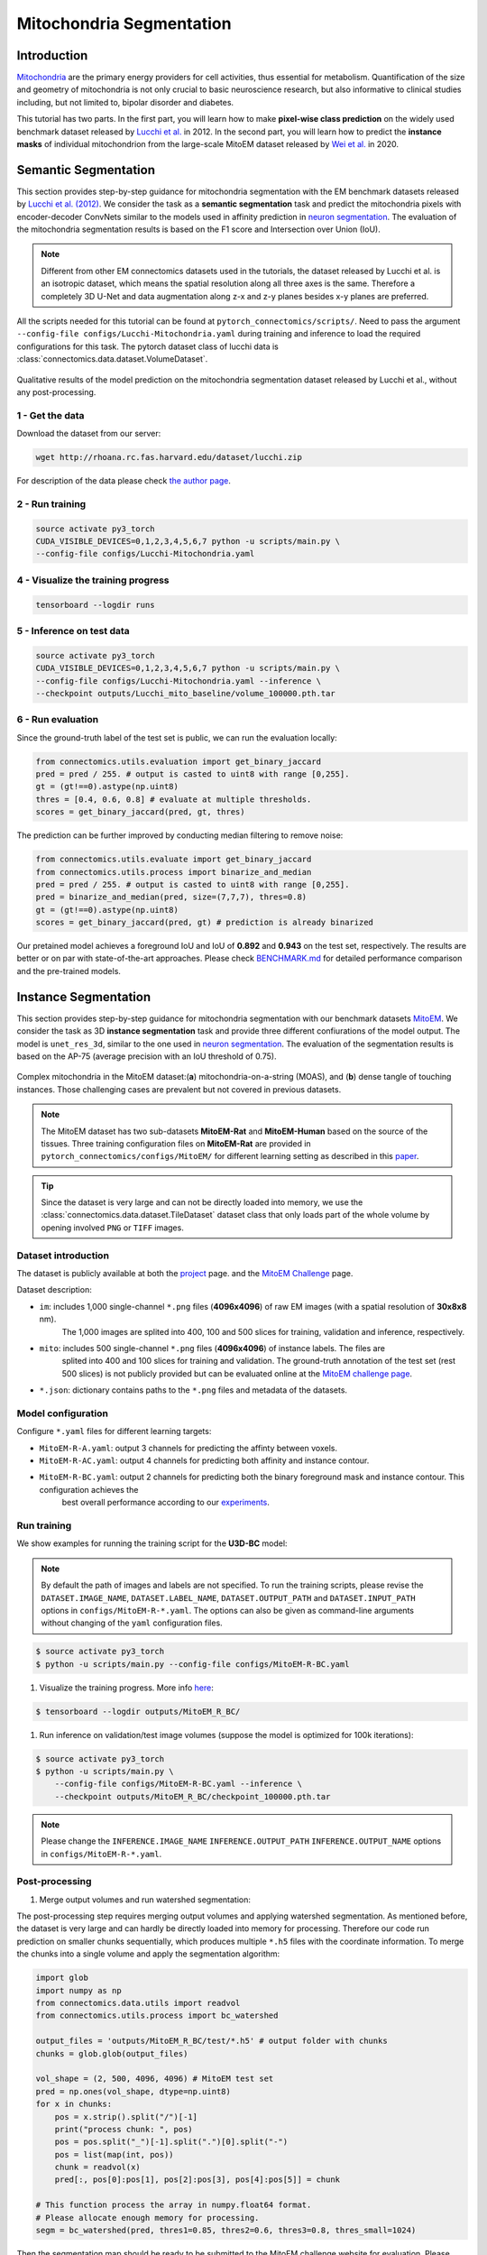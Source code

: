 Mitochondria Segmentation
===========================

Introduction
-------------

`Mitochondria <https://en.wikipedia.org/wiki/Mitochondrion>`__ are the primary energy providers for cell activities, thus essential for metabolism. 
Quantification of the size and geometry of mitochondria is not only crucial to basic neuroscience research, but also informative to 
clinical studies including, but not limited to, bipolar disorder and diabetes.

This tutorial has two parts. In the first part, you will learn how to make **pixel-wise class prediction** on the widely used benchmark
dataset released by `Lucchi et al. <https://ieeexplore.ieee.org/document/6619103>`__ in 2012. In the second part, you will learn how to predict the **instance masks** of 
individual mitochondrion from the large-scale MitoEM dataset released by `Wei et al. <https://donglaiw.github.io/paper/2020_miccai_mitoEM.pdf>`__ in 2020.

Semantic Segmentation
----------------------

This section provides step-by-step guidance for mitochondria segmentation with the EM benchmark datasets released by `Lucchi et al. (2012) <https://cvlab.epfl.ch/research/page-90578-en-html/research-medical-em-mitochondria-index-php/>`__.
We consider the task as a **semantic segmentation** task and predict the mitochondria pixels with encoder-decoder ConvNets similar to
the models used in affinity prediction in `neuron segmentation <https://zudi-lin.github.io/pytorch_connectomics/build/html/tutorials/snemi.html>`_. The evaluation of the mitochondria segmentation results is based on the F1 score and Intersection over Union (IoU).

.. note::
    Different from other EM connectomics datasets used in the tutorials, the dataset released by Lucchi et al. is an isotropic dataset,
    which means the spatial resolution along all three axes is the same. Therefore a completely 3D U-Net and data augmentation along z-x
    and z-y planes besides x-y planes are preferred.

All the scripts needed for this tutorial can be found at ``pytorch_connectomics/scripts/``. Need to pass the argument ``--config-file configs/Lucchi-Mitochondria.yaml`` during training and inference to load the required configurations for this task. 
The pytorch dataset class of lucchi data is :class:`connectomics.data.dataset.VolumeDataset`.

.. figure:: ../_static/img/lucchi_qual.png
    :align: center
    :width: 800px

Qualitative results of the model prediction on the mitochondria segmentation dataset released by 
Lucchi et al., without any post-processing.

1 - Get the data
^^^^^^^^^^^^^^^^^^

Download the dataset from our server:

.. code-block:: none

    wget http://rhoana.rc.fas.harvard.edu/dataset/lucchi.zip
    
For description of the data please check `the author page <https://www.epfl.ch/labs/cvlab/data/data-em/>`_.

2 - Run training 
^^^^^^^^^^^^^^^^^^

.. code-block:: none

    source activate py3_torch
    CUDA_VISIBLE_DEVICES=0,1,2,3,4,5,6,7 python -u scripts/main.py \
    --config-file configs/Lucchi-Mitochondria.yaml

4 - Visualize the training progress
^^^^^^^^^^^^^^^^^^^^^^^^^^^^^^^^^^^^^

.. code-block:: none

    tensorboard --logdir runs

5 - Inference on test data
^^^^^^^^^^^^^^^^^^^^^^^^^^^^^^

.. code-block:: none

    source activate py3_torch
    CUDA_VISIBLE_DEVICES=0,1,2,3,4,5,6,7 python -u scripts/main.py \
    --config-file configs/Lucchi-Mitochondria.yaml --inference \
    --checkpoint outputs/Lucchi_mito_baseline/volume_100000.pth.tar

6 - Run evaluation
^^^^^^^^^^^^^^^^^^^^

Since the ground-truth label of the test set is public, we can run the evaluation locally:

.. code-block:: python

    from connectomics.utils.evaluation import get_binary_jaccard
    pred = pred / 255. # output is casted to uint8 with range [0,255].
    gt = (gt!==0).astype(np.uint8)
    thres = [0.4, 0.6, 0.8] # evaluate at multiple thresholds.
    scores = get_binary_jaccard(pred, gt, thres)

The prediction can be further improved by conducting median filtering to remove noise:

.. code-block:: python

    from connectomics.utils.evaluate import get_binary_jaccard
    from connectomics.utils.process import binarize_and_median
    pred = pred / 255. # output is casted to uint8 with range [0,255].
    pred = binarize_and_median(pred, size=(7,7,7), thres=0.8)
    gt = (gt!==0).astype(np.uint8)
    scores = get_binary_jaccard(pred, gt) # prediction is already binarized

Our pretained model achieves a foreground IoU and IoU of **0.892** and **0.943** on the test set, respectively. The results are better or on par with
state-of-the-art approaches. Please check `BENCHMARK.md <https://github.com/zudi-lin/pytorch_connectomics/blob/master/BENCHMARK.md>`_  for detailed performance 
comparison and the pre-trained models.

Instance Segmentation
----------------------

This section provides step-by-step guidance for mitochondria segmentation with our benchmark datasets `MitoEM <https://donglaiw.github.io/page/mitoEM/index.html>`_.
We consider the task as 3D **instance segmentation** task and provide three different confiurations of the model output. 
The model is ``unet_res_3d``, similar to the one used in `neuron segmentation <https://zudi-lin.github.io/pytorch_connectomics/build/html/tutorials/snemi.html>`_.
The evaluation of the segmentation results is based on the AP-75 (average precision with an IoU threshold of 0.75). 

.. figure:: ../_static/img/mito_complex.png
    :align: center
    :width: 800px

Complex mitochondria in the MitoEM dataset:(**a**) mitochondria-on-a-string (MOAS), and (**b**) dense tangle of touching instances. 
Those challenging cases are prevalent but not covered in previous datasets.

.. note::

    The MitoEM dataset has two sub-datasets **MitoEM-Rat** and **MitoEM-Human** based on the source of the tissues. Three training configuration files on **MitoEM-Rat** 
    are provided in ``pytorch_connectomics/configs/MitoEM/`` for different learning setting as described in this `paper <https://donglaiw.github.io/paper/2020_miccai_mitoEM.pdf>`_. 

.. tip::

    Since the dataset is very large and can not be directly loaded into memory, we use the :class:`connectomics.data.dataset.TileDataset` dataset class that only 
    loads part of the whole volume by opening involved ``PNG`` or ``TIFF`` images.

Dataset introduction
^^^^^^^^^^^^^^^^^^^^^^

The dataset is publicly available at both the `project <https://donglaiw.github.io/page/mitoEM/index.html>`_ page. and
the `MitoEM Challenge <https://mitoem.grand-challenge.org/>`_ page. 
    
Dataset description:

- ``im``: includes 1,000 single-channel ``*.png`` files (**4096x4096**) of raw EM images (with a spatial resolution of **30x8x8** nm). 
    The 1,000 images are splited into 400, 100 and 500 slices for training, validation and inference, respectively.

- ``mito``: includes 500 single-channel ``*.png`` files (**4096x4096**) of instance labels. The files are
    splited into 400 and 100 slices for training and validation. The ground-truth annotation of the test set (rest 500 slices) 
    is not publicly provided but can be evaluated online at the `MitoEM challenge page <https://mitoem.grand-challenge.org>`_.

- ``*.json``: dictionary contains paths to the ``*.png`` files and metadata of the datasets.

Model configuration
^^^^^^^^^^^^^^^^^^^^^

Configure ``*.yaml`` files for different learning targets:

- ``MitoEM-R-A.yaml``: output 3 channels for predicting the affinty between voxels.

- ``MitoEM-R-AC.yaml``: output 4 channels for predicting both affinity and instance contour.

- ``MitoEM-R-BC.yaml``: output 2 channels for predicting both the binary foreground mask and instance contour. This configuration achieves the
    best overall performance according to our `experiments <https://donglaiw.github.io/paper/2020_miccai_mitoEM.pdf>`_.

Run training
^^^^^^^^^^^^^^

We show examples for running the training script for the **U3D-BC** model: 

.. note::
    By default the path of images and labels are not specified. To 
    run the training scripts, please revise the ``DATASET.IMAGE_NAME``, ``DATASET.LABEL_NAME``, ``DATASET.OUTPUT_PATH``
    and ``DATASET.INPUT_PATH`` options in ``configs/MitoEM-R-*.yaml``.
    The options can also be given as command-line arguments without changing of the ``yaml`` configuration files.

.. code-block:: none

    $ source activate py3_torch
    $ python -u scripts/main.py --config-file configs/MitoEM-R-BC.yaml
        

#. Visualize the training progress. More info `here <https://vcg.github.io/newbie-wiki/build/html/computation/machine_rc.html>`_:

.. code-block:: none

    $ tensorboard --logdir outputs/MitoEM_R_BC/

#. Run inference on validation/test image volumes (suppose the model is optimized for 100k iterations):

.. code-block:: none

    $ source activate py3_torch
    $ python -u scripts/main.py \
        --config-file configs/MitoEM-R-BC.yaml --inference \
        --checkpoint outputs/MitoEM_R_BC/checkpoint_100000.pth.tar

.. note::
    Please change the ``INFERENCE.IMAGE_NAME`` ``INFERENCE.OUTPUT_PATH`` ``INFERENCE.OUTPUT_NAME`` 
    options in ``configs/MitoEM-R-*.yaml``.

Post-processing
^^^^^^^^^^^^^^^^^

#. Merge output volumes and run watershed segmentation:

The post-processing step requires merging output volumes and applying watershed segmentation. 
As mentioned before, the dataset is very large and can hardly be directly loaded into memory for 
processing. Therefore our code run prediction on smaller chunks sequentially, which produces 
multiple ``*.h5`` files with the coordinate information. To merge the chunks into a single volume
and apply the segmentation algorithm:

.. code-block:: python

    import glob
    import numpy as np
    from connectomics.data.utils import readvol
    from connectomics.utils.process import bc_watershed

    output_files = 'outputs/MitoEM_R_BC/test/*.h5' # output folder with chunks
    chunks = glob.glob(output_files)

    vol_shape = (2, 500, 4096, 4096) # MitoEM test set
    pred = np.ones(vol_shape, dtype=np.uint8)
    for x in chunks:
        pos = x.strip().split("/")[-1]
        print("process chunk: ", pos)
        pos = pos.split("_")[-1].split(".")[0].split("-")
        pos = list(map(int, pos))
        chunk = readvol(x)
        pred[:, pos[0]:pos[1], pos[2]:pos[3], pos[4]:pos[5]] = chunk

    # This function process the array in numpy.float64 format.
    # Please allocate enough memory for processing.
    segm = bc_watershed(pred, thres1=0.85, thres2=0.6, thres3=0.8, thres_small=1024)

Then the segmentation map should be ready to be submitted to the MitoEM challenge website for
evaluation. Please note that this tutorial only take the **MitoEM-Rat** set as an example. The 
**MitoEM-Human** set also need to be segmented for online evaluation.

